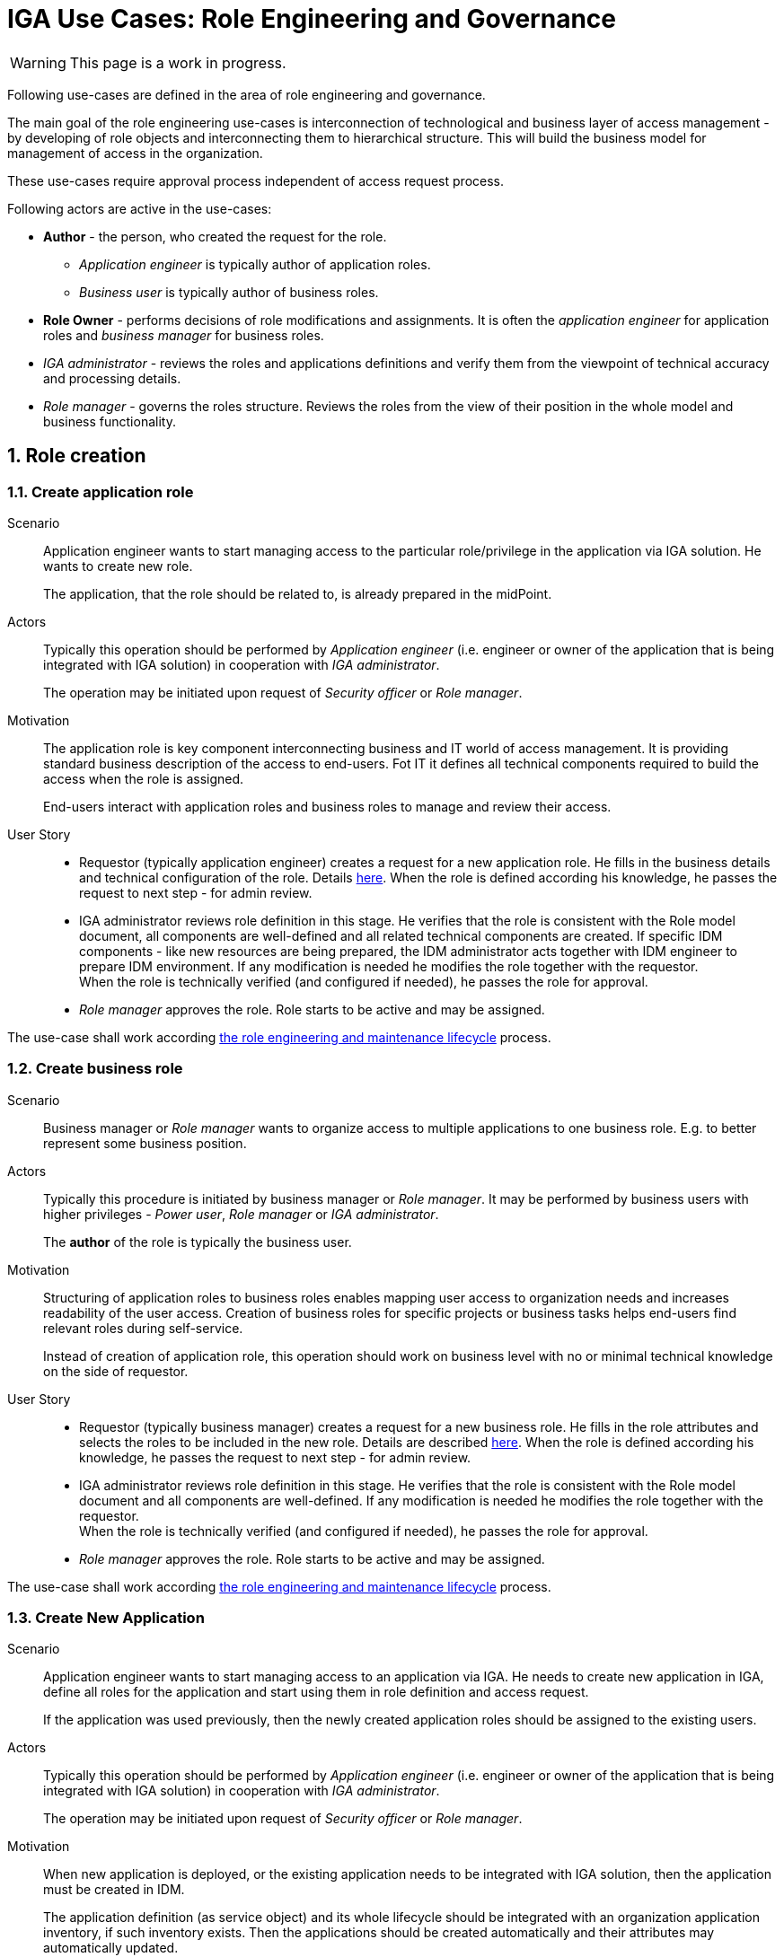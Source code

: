 = IGA Use Cases: Role Engineering and Governance
:page-nav-title: Role engineering use-cases
:page-display-order: 100
:page-toc: top
:toclevels: 3
:sectnums:
:sectnumlevels: 3

WARNING: This page is a work in progress.

Following use-cases are defined in the area of role engineering and governance.

The main goal of the role engineering use-cases is interconnection of technological and business layer of access management - by developing of role objects and interconnecting them to hierarchical structure. This will build the business model for management of access in the organization.

These use-cases require approval process independent of access request process.

Following actors are active in the use-cases:

* *Author* - the person, who created the request for the role.
** _Application engineer_ is typically author of application roles.
** _Business user_ is typically author of business roles.
* *Role Owner* - performs decisions of role modifications and assignments. It is often the _application engineer_ for application roles and _business manager_ for business roles.
* _IGA administrator_ - reviews the roles and applications definitions and verify them from the viewpoint of technical accuracy and processing details.
* _Role manager_ - governs the roles structure. Reviews the roles from the view of their position in the whole model and business functionality.

== Role creation

[#_create_application_role]
=== Create application role

Scenario::
Application engineer wants to start managing access to the particular role/privilege in the application via IGA solution. He wants to create new role.
+
The application, that the role should be related to, is already prepared in the midPoint.

Actors::
Typically this operation should be performed by _Application engineer_ (i.e. engineer or owner of the application that is being integrated with IGA solution) in cooperation with _IGA administrator_.
+
The operation may be initiated upon request of _Security officer_ or _Role manager_.

Motivation::
The application role is key component interconnecting business and IT world of access management.
It is providing standard business description of the access to end-users. Fot IT it defines all technical components required to build the access when the role is assigned.
+
End-users interact with application roles and business roles to manage and review their access.

User Story::

* Requestor (typically application engineer) creates a request for a new application role. He fills in the business details and technical configuration of the role. Details xref:../role-engineering/app-role-design.adoc[here]. When the role is defined according his knowledge, he passes the request to next step - for admin review.
* IGA administrator reviews role definition in this stage. He verifies that the role is consistent with the Role model document, all components are well-defined and all related technical components are created. If specific IDM components - like new resources are being prepared, the IDM administrator acts together with IDM engineer to prepare IDM environment. If any modification is needed he modifies the role together with the requestor. +
When the role is technically verified (and configured if needed), he passes the role for approval.
* _Role manager_ approves the role. Role starts to be active and may be assigned.

The use-case shall work according xref:../role-engineering/role-engineering-details.adoc[the role engineering and maintenance lifecycle] process.

[#_create_business_role]
=== Create business role

Scenario::
Business manager or _Role manager_ wants to organize access to multiple applications to one business role. E.g. to better represent some business position.

Actors::
Typically this procedure is initiated by business manager or _Role manager_. It may be performed by business users with higher privileges - _Power user_, _Role manager_ or _IGA administrator_.
+
The *author* of the role is typically the business user.

Motivation::
Structuring of application roles to business roles enables mapping user access to organization needs and increases readability of the user access. Creation of business roles for specific projects or business tasks helps end-users find relevant roles during self-service.
+
Instead of creation of application role, this operation should work on business level with no or minimal technical knowledge on the side of requestor.

User Story::
* Requestor (typically business manager) creates a request for a new business role. He fills in the role attributes and selects the roles to be included in the new role. Details are described xref:../role-engineering/business-role-design.adoc[here]. When the role is defined according his knowledge, he passes the request to next step - for admin review.
* IGA administrator reviews role definition in this stage. He verifies that the role is consistent with the Role model document and all components are well-defined. If any modification is needed he modifies the role together with the requestor. +
When the role is technically verified (and configured if needed), he passes the role for approval.
* _Role manager_ approves the role. Role starts to be active and may be assigned.

The use-case shall work according xref:../role-engineering/role-engineering-details.adoc[the role engineering and maintenance lifecycle] process.

[#_create_new_application]
=== Create New Application

Scenario::
Application engineer wants to start managing access to an application via IGA.
He needs to create new application in IGA, define all roles for the application and start using them in role definition and access request.
+
If the application was used previously, then the newly created application roles should be assigned to the
existing users.

Actors::
Typically this operation should be performed by _Application engineer_ (i.e. engineer or owner of the application that is being integrated with IGA solution) in cooperation with _IGA administrator_.
+
The operation may be initiated upon request of _Security officer_ or _Role manager_.

Motivation::
When new application is deployed, or the existing application needs to be integrated with IGA solution, then the application must be created in IDM.
+
The application definition (as service object) and its whole lifecycle should be integrated with an organization application inventory, if such inventory exists. Then the applications should be created automatically and their attributes may automatically updated.
+
This use-case assumes situation, when the applications are created manually.

User Story::
* If the application object is not created in midPoint, requestor (typically Application engineer) creates it via GUI (new service).
* Requestor creates definitions for each application role for the application. See xref:#_create_application_role[create application role].
* When all roles are created and approved by Role manager, the application is integrated with IGA solution.
* If the application was used before and some entitlements are already assigned, then  


NOTE: When an application with manual provisioning needs to be configured, it should be easy to define just approval workflow and no need to configure additional resource in midPoint. +
Configuration of new resource requires work of engineer. Also, having many resources just for managing different approvers in unnecessarily complex and requires additional computing resources.

== Role modification

=== Modify business attributes of application role

Scenario::

Actors::

Motivation::
// TODO - scenar - standardne operacie, ked sa meni vlastnik, popis roly, alebo nejake jej parametre.
// Kedze sa to zmenilo, tak je potrebne, aby definicia roly presla standardnym schvalovacim procesom.


User Story::

#TODO#

//NOTE: TODO - tu napisat, ze v niektorych situaciach mozu byt vyzadovane aj zmeny bez schvalovania. A na to je proces v operations - linku.

=== Modify provisioning configuration of application role

Scenario::

Actors::

Motivation::
// TODO - toto su situacie, ked sa meni konfiguracia aplikacie - zmena manazovanych objektov, alebo nastavovanych atributov, alebo zmena resourcu. Vacsinou toto inicuje inzinier aplikacie.

User Story::

#TODO#

=== Modify content of business role


Scenario::

Actors::

Motivation::
Update of business role is probably the most common operation in the process.

Most often it is the addition or removal of an application role from the business role. Specific workflow may be defined for  this operation. Because 2 roles are affected - the business role being modified and also the application role that will be included into the business role. Owners of both roles should approve this operation.

User Story::

#TODO#


== Role decommissioning

=== Remove role
// TODO - see Role decommissioning - kde ? Ist do role-engineering/index.adoc ? je to potrebne ?

Scenario::
There may be different situations why the role needs to be deleted. E.g.:
* Role owner of application role wants to remove the role, because the application access model is changed and the role is
* Role owner of business role wants to remove the role, because the business function is being decommissioned.
* Role manager performs role cleanup / organization structure is changing and the role becomes obsolete.

Actors::
The operation may be performed by business people as well as aby administrators. This operation should g through normal approval process

Open question: Should we allow the operation to be performed by business people (business manager deleting business role) ?

#Open question: When Role manager performs cleanup ? Should he still go through approval process ?#

Motivation::
Performing cleanup of the roles is necessary. When IGA solution allows easy role removal, then more clean environment is being kept.

Open question: Normally, business teams will not request for this - well, maybe we don't need to implement role removal as a process.

// TODO: #users access must be handled when the role is being decommisioned#

User Story::

#TODO#

////
TODO: #Standard role removal must go through approval process, if the#
////

=== Decommission application

Scenario::

Actors::

Motivation::

User Story::

#TODO#


== Other
=== Define approval policy

Scenario::

Actors::

Motivation::

User Story::

#TODO#

=== Define auto-assignment rule for specified role

Scenario::

Actors::

Motivation::

User Story::

#TODO#

=== Update/remove role auto-assignment

Scenario::

Actors::

Motivation::

User Story::

#TODO#
